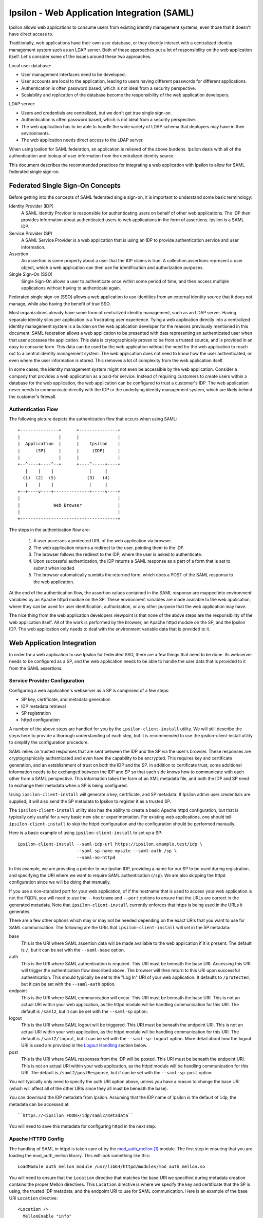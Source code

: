 ============================================
Ipsilon - Web Application Integration (SAML)
============================================

Ipsilon allows web applications to consume users from existing identity
management systems, even those that it doesn't have direct access to.

Traditionally, web applications have their own user database, or they directly
interact with a centralized identity management system such as an LDAP server.
Both of these approaches put a lot of responsibility on the web application
itself.  Let's consider some of the issues around these two approaches.

Local user database:

* User management interfaces need to be developed.
* User accounts are local to the application, leading to users having
  different passwords for different applications.
* Authentication is often password based, which is not ideal from a security
  perspective.
* Scalability and replication of the database become the responsibility of the
  web application developers.

LDAP server:

* Users and credentials are centralized, but we don't get true single sign-on.
* Authentication is often password based, which is not ideal from a security
  perspective.
* The web application has to be able to handle the wide variety of LDAP schema
  that deployers may have in their environments.
* The web application needs direct access to the LDAP server.

When using Ipsilon for SAML federation, an application is relieved of the above
burdens.  Ipsilon deals with all of the authentication and lookup of user
information from the centralized identity source.

This document describes the recommended practices for integrating a web
application with Ipsilon to allow for SAML federated single sign-on.


Federated Single Sign-On Concepts
=================================

Before getting into the concepts of SAML federated single sign-on, it is
important to understand some basic terminology:

Identity Provider (IDP)
  A SAML Identity Provider is responsible for authenticating users on behalf of
  other web applications.  The IDP then provides information about
  authenticated users to web applications in the form of assertions.  Ipsilon
  is a SAML IDP.

Service Provider (SP)
  A SAML Service Provider is a web application that is using an IDP to provide
  authentication service and user information.

Assertion
  An assertion is some property about a user that the IDP claims is true.  A
  collection assertions represent a user object, which a web application can
  then use for identification and authorization purposes.

Single Sign-On (SSO)
  Single Sign-On allows a user to authenticate once within some period of time,
  and then access multiple applications without having to authenticate again.

Federated single sign-on (SSO) allows a web application to use identities
from an external identity source that it does not manage, while also having
the benefit of true SSO.

Most organizations already have some form of centralized identity management,
such as an LDAP server.  Having separate identity silos per application is a
frustrating user experience.  Tying a web application directly into a
centralized identity management system is a burden on the web application
developer for the reasons previously mentioned in this document.  SAML
federation allows a web application to be presented with data representing
an authenticated user when that user accesses the application.  This data is
crytographically proven to be from a trusted source, and is provided in an
easy to consume form.  This data can be used by the web application without the
need for the web application to reach out to a central identity management
system.  The web application does not need to know how the user authenticated,
or even where the user information is stored.  This removes a lot of complexity
from the web application itself.

In some cases, the identity management system might not even be accessible by
the web application.  Consider a company that provides a web application as a
paid-for service.  Instead of requiring customers to create users within a
database for the web application, the web application can be configured to
trust a customer's IDP.  The web application never needs to communicate
directly with the IDP or the underlying identity management system, which are
likely behind the customer's firewall.

Authentication Flow
-------------------

The following picture depicts the authentication flow that occurs when using
SAML::

    +---------------+      +---------------+
    |               |      |               |
    |  Application  |      |    Ipsilon    |
    |      (SP)     |      |     (IDP)     |
    |               |      |               |
    +--^----+----^--+      +----^-----+----+
       |    |    |              |     |
      (1)  (2)  (5)            (3)   (4)
       |    |    |              |     |
    +--+----v----+--------------+-----v----+
    |                                      |
    |             Web Browser              |
    |                                      |
    +--------------------------------------+

The steps in the authentication flow are:

  1. A user accesses a protected URL of the web application via browser.

  2. The web application returns a redirect to the user, pointing them to the
     IDP.

  3. The browser follows the redirect to the IDP, where the user is asked to
     authenticate.

  4. Upon successful authentication, the IDP returns a SAML response as a
     part of a form that is set to submit when loaded.

  5. The browser automatically sumbits the returned form, which does a POST
     of the SAML response to the web application.

At the end of the authentication flow, the assertion values contained in the
SAML response are mapped into environment variables by an Apache httpd module
on the SP.  These environment variables are made available to the web
application, where they can be used for user identification, authorization, or
any other purpose that the web application may have.

The nice thing from the web application developers viewpoint is that none of
the above steps are the responsibility of the web application itself.  All of
the work is performed by the browser, an Apache httpd module on the SP, and
the Ipsilon IDP.  The web application only needs to deal with the environment
variable data that is provided to it.


Web Application Integration
===========================

In order for a web application to use Ipsilon for federated SSO, there are a
few things that need to be done.  Its webserver needs to be configured as a
SP, and the web application needs to be able to handle the user data that is
provided to it from the SAML assertions.

Service Provider Configuration
------------------------------

Configuring a web application's webserver as a SP is comprised of a few steps:

* SP key, certificate, and metadata generation
* IDP metadata retrieval
* SP registration
* httpd configuration

A number of the above steps are handled for you by the
``ipsilon-client-install`` utility.  We will still describe the steps here to
provide a thorough understanding of each step, but it is recommended to use the
ipsilon-client-install utility to simplify the configuration procedure.

SAML relies on trusted responses that are sent between the IDP and the SP via
the user's browser.  These responses are cryptographically authenticated and
even have the capability to be encrypted.  This requires key and certificate
generation, and an establishment of trust on both the IDP and the SP.  In
addition to certificate trust, some additional information needs to be
exchanged between the IDP and SP so that each side knows how to communicate
with each other from a SAML perspective.  This information takes the form of an
XML metadata file, and both the IDP and SP need to exchange their metadata
when a SP is being configured.

Using ``ipsilon-client-install`` will generate a key, certificate, and SP
metadata.  If Ipsilon admin user credentials are supplied, it will also send
the SP metadata to Ipsilon to register it as a trusted SP.

The ``ipsilon-client-install`` utility also has the ability to create a basic
Apache httpd configuration, but that is typically only useful for a very basic
new site or experimentation.  For existing web applications, one should tell
``ipsilon-client-install`` to skip the httpd configuration and the
configuration should be performed manually.

Here is a basic example of using ``ipsilon-client-install`` to set up a SP::

    ipsilon-client-install --saml-idp-url https://ipsilon.example.test/idp \
                           --saml-sp-name mysite --saml-auth /sp \
                           --saml-no-httpd

In this example, we are providing a pointer to our Ipsilon IDP, providing a
name for our SP to be used during registration, and specifying the URI where we
want to require SAML authentication (``/sp``).  We are also skipping the httpd
configuration since we will be doing that manually.

If you use a non-standard port for your web application, of if the hostname
that is used to access your web application is not the FQDN,  you will need
to use the ``--hostname`` and ``--port`` options to ensure that the URLs are
correct in the generated metadata.  Note that ``ipsilon-client-install``
currently enforces that https is being used in the URLs it generates.

There are a few other options which may or may not be needed depending on the
exact URIs that you want to use for SAML communication.  The following are the
URIs that ``ipsilon-client-install`` will set in the SP metadata:

base
  This is the URI where SAML assertion data will be made available to the web
  application if it is present.  The default is ``/``, but it can be set with the
  ``--saml-base`` option.

auth
  This is the URI where SAML authentication is required.  This URI must be
  beneath the base URI.  Accessing this URI will trigger the authentication
  flow described above.  The browser will then return to this URI upon
  successful authentication.  This should typically be set to the "Log In" URI
  of your web application.  It defaults to ``/protected``, but it can be
  set with the ``--saml-auth`` option.

endpoint
  This is the URI where SAML communication will occur.  This URI must be
  beneath the base URI.  This is not an actual URI within your web
  application, as the httpd module will be handling communication for this URI.
  The default is ``/saml2``, but it can be set with the ``--saml-sp`` option.

logout
  This is the URI where SAML logout will be triggered.  This URI must be
  beneath the endpoint URI.  This is not an actual URI within your web
  application, as the httpd module will be handling communication for this URI.
  The default is ``/saml2/logout``, but it can be set with the
  ``--saml-sp-logout`` option.  More detail about how the logout URI is used
  are provided in the `Logout Handling`_ section below.

post
  This is the URI where SAML responses from the IDP will be posted.  This URI
  must be beneath the endpoint URI.  This is not an actual URI within your web
  application, as the httpd module will be handling communication for this URI.
  The default is ``/saml2/postResponse``, but if can be set with the
  ``--saml-sp-post`` option.

You will typically only need to specify the auth URI option above, unless you
have a reason to change the base URI (which will affect all of the other URIs
since they all must be beneath the base).

You can download the IDP metadata from Ipsilon.  Assuming that the IDP name of
Ipsilon is the default of ``idp``, the metadata can be accessed at::

    ``https://<ipsilon FQDN>/idp/saml2/metadata``

You will need to save this metadata for configuring httpd in the next step.

Apache HTTPD Config
-------------------

The handling of SAML in httpd is taken care of by the `mod_auth_mellon`_
module.  The first step in ensuring that you are loading the mod_auth_mellon
library.  This will look something like this::

    LoadModule auth_mellon_module /usr/lib64/httpd/modules/mod_auth_mellon.so

You will need to ensure that the ``Location`` directive that matches the base
URI we specified during metadata creation contains the proper Mellon
directives.  This ``Location`` directive is where we specify the key and
certificate that the SP is using, the trusted IDP metadata, and the endpoint
URI to use for SAML communication.  Here is an example of the base URI
``Location`` directive::

    <Location />
      MellonEnable "info"
      MellonSPPrivateKeyFile /etc/httpd/saml2/mysite/certificate.key
      MellonSPCertFile /etc/httpd/saml2/mysite/certificate.pem
      MellonSPMetadataFile /etc/httpd/saml2/mysite/metadata.xml
      MellonIdPMetadataFile /etc/httpd/saml2/mysite/idp-metadata.xml
      MellonEndpointPath /saml2
      MellonIdP "IDP"
    </Location>

The ``MellonEnable`` directive with a value of ``info`` means that assertion
data will be made available to the web application at this location if it is
present.  If a user has not authenticated via SAML, they will be allowed into
your site, but no assertion data will be present to provide.  Typically, this
location will encompass your entire web application and you will have an
additional protected location at your "Log In" URI that triggers the
authentication flow.

The ``MellonSP*`` directives tell mod_auth_mellon about the SP that it is
representing.  These directives point to the key, certificate, and metadata
that was generated by ``ipsilon-client-install``.

The ``MellonIdPMetadataFile`` directive points to the IDP metadata that you
downloaded from the IDP.  The IDP metadata contains the certificate of the IDP,
so it is used to validate the signature of the responses that come from the
IDP.  In effect, this is how the trust of the IDP is configured for your SP.
The IDP metadata also contains the URL of the IDP, which is used when
redirecting users to the IDP to perform authentication.

The ``MellonEndpointPath`` directive must match the endpoint URI that was used
when generating the metadata with ``ipsilon-client-install``.

The ``MellonIdP`` directive is used to expose an IDP identifier to your web
application via an environment variable.  The value of this directive is used
to indicate the name of the environment variable.

You also need to configure your auth URI to require authentication via
mod_auth_mellon.  This is done by adding the ``AuthType`` and ``MellonEnable``
directives within the ``Location`` directive that matches your auth URI.  Here
is an example of the auth URI ``Location`` directive::

    <Location /sp>
      AuthType "Mellon"
      MellonEnable "auth"
    </Location>

With these changes, you should be able to access your auth URI, which will
trigger the authentication flow that was previously described.  The browser
will be returned to the auth URI, and values contained in the SAML assertion
will be exposed to your web application as environment variables.  To do
anything useful, your application will have to know how to consume this
assertion data.

Consuming Assertion Data
------------------------
A web application will typically need changes to allow it to make use of the
environment variables that are provided by mod_auth_mellon.  Making these
changes even has value outside of Ipsilon, as it allows your web application to
support external authentication and user info as described in the
`Web App Authentication`_ page on the FreeIPA wiki.  It will ultimately make
your web application more flexible as new authentication and federation methods
emerge.

The provided environment variables fall into two main categories.  A user
identifier, and other information about the user.

If your web application only needs to know who the user is and nothing else
about the user, it's quite possible that no changes are needed in your
application.  This is because the user identifier is provided as the
``REMOTE_USER`` environment variable, which is commonly used by other httpd
authentication modules.

Quite often, the ``REMOTE_USER`` environment variable isn't enough.  It is
common for a web application to want more information about a user, such as
their e-mail address, their full name, and the groups that they are a member
of.  Depending on how the Ipsilon IDP is configured, all of this information
can be provided to a SP in the SAML assertions.  This of course assumes that
the underlying identity management system that Ipsilon is using has the
information that you need.

Every assertion that is contained in the SAML response is provided to your web
application by mod_auth_mellon.  The environment variables that expose these
values are prefixed by `MELLON_`, followed by the name of the assertion.  These
names are defined by the IDP configuration.  Your application is not forced to
use a specific set of environment variable names however.  You can configure
mod_auth_mellon to map the SAML assertions to different environment variable
names.  This is done by using the ``MellonSetEnv`` and ``MellonSetEnvNoPrefix``
directives in the ``Location`` directive for your base URI.  Consider the
following examples::

    MellonSetEnv "email" "mail"
    MellonSetEnvNoPrefix "DISPLAY_NAME" "displayName"

Both of these directives take the form ``<directive> <local name> <IDP name>``.
In the case of the above example, a ``mail`` attribute in the SAML assertion
would be expressed as the ``MELLON_email`` environment variable.  The
``MellonSetEnvNoPrefix`` directive works the same way, but it does not use the
``MELLON_`` prefix.  In this case, a ``displayName`` attribute in the SAML
assertion would be expressed as the ``DISPLAY_NAME`` environment variable.
There are some good recommendations on some common environment variables that
should be used for web application authentication in general on the FreeIPA
wiki's `Web App Authentication`_ page.

For the purposes of authorization within a web application, it is recommended
to take advantage of group membership information that is provided in the SAML
assertions.  For instance, if your web application has a concept of an
``user`` role, it can allow that role to be assigned to a group that is
defined in the identity management system that is used by the IDP.  This
allows for application access to be controlled by group assignment centrally
in the identity management system.  It is of course possible to assign the
web application roles directly to a user as well if the groups don't map
cleanly to the authorization grouping within your application.  Still, it is
best to try to keep user and group management out of the web application as
much as possible.

It is not uncommon for a web application to have a need to store information
about a user that will not be provided by an IDP or even by any identity
management system.  One of the most common cases of this is storing user
preferences that are specific to the web application.  The recommended way of
handling this is to have the web application create a record for this data in
it's own backend database when it first sees a new user.  It can associate this
data with a user identitfier from the assertion, such as ``REMOTE_USER`` or
some combination of assertion values that is guaranteed to be unique.  The
important thing is that none of the other user data from the assertion should
be duplicated in the web application's backend database.

Logout Handling
---------------
Changes may also be needed to the web application to allow logout to work
properly.  When a user succesfully authenticates and accesses a SP that uses
mod_auth_mellon, a cookie is set in the user's browser to represent their
session.  In order to terminate this session when the user logs out of the
web application, you have to make sure that your web application will send the
user to the logout URI that was defined when the SP metadata was generated.  In
addition, a required ``ReturnTo`` query parameter must be specified, which
tells mod_auth_mellon where to send the user after completing the logout
operation.  The format of this looks like::

    <logout URI>?ReturnTo=<url to redirect to after logout>

Typically, your application will either redirect or provide a direct link to
the logout URI.


References
==========
.. target-notes::

.. _mod_auth_mellon: https://github.com/UNINETT/mod_auth_mellon/wiki
.. _Web App Authentication: http://www.freeipa.org/page/Web_App_Authentication
